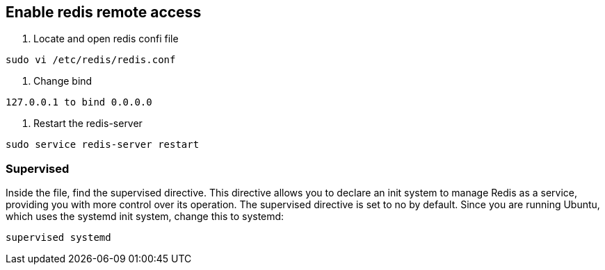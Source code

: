 ## Enable redis remote access

1. Locate and open redis confi file

```
sudo vi /etc/redis/redis.conf
```
	
2. Change bind 

```
127.0.0.1 to bind 0.0.0.0 
```

3. Restart the redis-server
	
```
sudo service redis-server restart
```
	
### Supervised

Inside the file, find the supervised directive. This directive allows you to declare an init system to manage Redis as a service, providing you with more control over its operation. The supervised directive is set to no by default. Since you are running Ubuntu, which uses the systemd init system, change this to systemd:

```
supervised systemd
```
